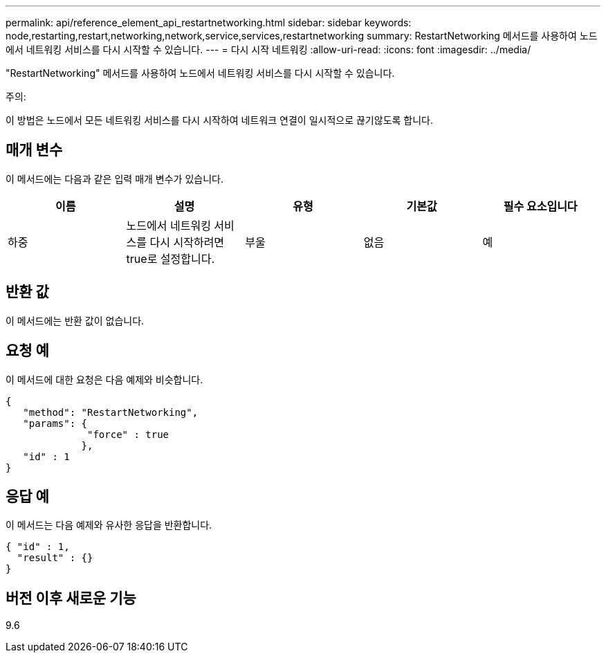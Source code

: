 ---
permalink: api/reference_element_api_restartnetworking.html 
sidebar: sidebar 
keywords: node,restarting,restart,networking,network,service,services,restartnetworking 
summary: RestartNetworking 메서드를 사용하여 노드에서 네트워킹 서비스를 다시 시작할 수 있습니다. 
---
= 다시 시작 네트워킹
:allow-uri-read: 
:icons: font
:imagesdir: ../media/


[role="lead"]
"RestartNetworking" 메서드를 사용하여 노드에서 네트워킹 서비스를 다시 시작할 수 있습니다.

주의:

이 방법은 노드에서 모든 네트워킹 서비스를 다시 시작하여 네트워크 연결이 일시적으로 끊기않도록 합니다.



== 매개 변수

이 메서드에는 다음과 같은 입력 매개 변수가 있습니다.

|===
| 이름 | 설명 | 유형 | 기본값 | 필수 요소입니다 


 a| 
하중
 a| 
노드에서 네트워킹 서비스를 다시 시작하려면 true로 설정합니다.
 a| 
부울
 a| 
없음
 a| 
예

|===


== 반환 값

이 메서드에는 반환 값이 없습니다.



== 요청 예

이 메서드에 대한 요청은 다음 예제와 비슷합니다.

[listing]
----
{
   "method": "RestartNetworking",
   "params": {
              "force" : true
             },
   "id" : 1
}
----


== 응답 예

이 메서드는 다음 예제와 유사한 응답을 반환합니다.

[listing]
----
{ "id" : 1,
  "result" : {}
}
----


== 버전 이후 새로운 기능

9.6
